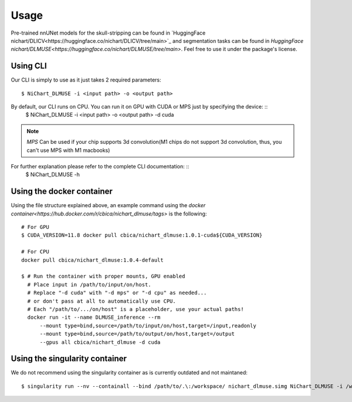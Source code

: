 #####
Usage
#####

Pre-trained nnUNet models for the skull-stripping can be found in `HuggingFace nichart/DLICV<https://huggingface.co/nichart/DLICV/tree/main>`_ and
segmentation tasks can be found in `HuggingFace nichart/DLMUSE<https://huggingface.co/nichart/DLMUSE/tree/main>`. Feel free to use it under the package's license.

*********
Using CLI
*********

Our CLI is simply to use as it just takes 2 required parameters: ::

    $ NiChart_DLMUSE -i <input path> -o <output path>

By default, our CLI runs on CPU. You can run it on GPU with CUDA or MPS just by specifying the device: ::
    $ NiChart_DLMUSE -i <input path> -o <output path> -d cuda

.. note::

    *MPS* Can be used if your chip supports 3d convolution(M1 chips do not support 3d convolution, thus, you can't use MPS with M1 macbooks)

For further explanation please refer to the complete CLI documentation: ::
    $ NiChart_DLMUSE -h


**************************
Using the docker container
**************************

Using the file structure explained above, an example command using the `docker container<https://hub.docker.com/r/cbica/nichart_dlmuse/tags>`
is the following: ::

    # For GPU
    $ CUDA_VERSION=11.8 docker pull cbica/nichart_dlmuse:1.0.1-cuda${CUDA_VERSION}

    # For CPU
    docker pull cbica/nichart_dlmuse:1.0.4-default

    $ # Run the container with proper mounts, GPU enabled
      # Place input in /path/to/input/on/host.
      # Replace "-d cuda" with "-d mps" or "-d cpu" as needed...
      # or don't pass at all to automatically use CPU.
      # Each "/path/to/.../on/host" is a placeholder, use your actual paths!
      docker run -it --name DLMUSE_inference --rm
          --mount type=bind,source=/path/to/input/on/host,target=/input,readonly
          --mount type=bind,source=/path/to/output/on/host,target=/output
          --gpus all cbica/nichart_dlmuse -d cuda


*******************************
Using the singularity container
*******************************

We do not recommend using the singularity container as is currently outdated and not maintaned: ::

    $ singularity run --nv --containall --bind /path/to/.\:/workspace/ nichart_dlmuse.simg NiChart_DLMUSE -i /workspace/temp/nnUNet_raw_data_base/nnUNet_raw_data/ -o /workspace/temp/nnUNet_out -p structural --derived_ROI_mappings_file /NiChart_DLMUSE/shared/dicts/MUSE_mapping_derived_rois.csv --MUSE_ROI_mappings_file /NiChart_DLMUSE/shared/dicts/MUSE_mapping_consecutive_indices.csv --nnUNet_raw_data_base /workspace/temp/nnUNet_raw_data_base/ --nnUNet_preprocessed /workspace/temp/nnUNet_preprocessed/ --model_folder /workspace/temp/nnUNet_model/ --all_in_gpu True --mode fastest --disable_tta
